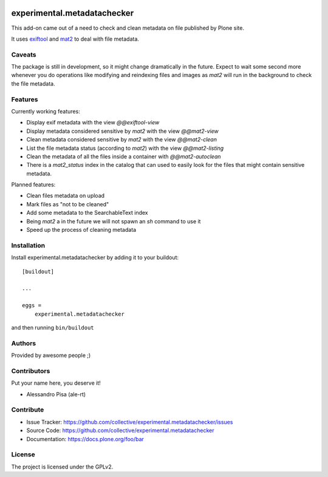 .. This README is meant for consumption by humans and pypi. Pypi can render rst files so please do not use Sphinx features.
   If you want to learn more about writing documentation, please check out: http://docs.plone.org/about/documentation_styleguide.html
   This text does not appear on pypi or github. It is a comment.

.. image:: https://github.com/collective/experimental.metadatachecker/actions/workflows/plone-package.yml/badge.svg
    :target: https://github.com/collective/experimental.metadatachecker/actions/workflows/plone-package.yml

.. image:: https://coveralls.io/repos/github/collective/experimental.metadatachecker/badge.svg?branch=main
    :target: https://coveralls.io/github/collective/experimental.metadatachecker?branch=main
    :alt: Coveralls

.. image:: https://codecov.io/gh/collective/experimental.metadatachecker/branch/master/graph/badge.svg
    :target: https://codecov.io/gh/collective/experimental.metadatachecker

.. image:: https://img.shields.io/pypi/v/experimental.metadatachecker.svg
    :target: https://pypi.python.org/pypi/experimental.metadatachecker/
    :alt: Latest Version

.. image:: https://img.shields.io/pypi/status/experimental.metadatachecker.svg
    :target: https://pypi.org/project/experimental.metadatachecker
    :alt: Egg Status

.. image:: https://img.shields.io/pypi/pyversions/experimental.metadatachecker.svg?style=plastic   :alt: Supported - Python Versions

.. image:: https://img.shields.io/pypi/l/experimental.metadatachecker.svg
    :target: https://pypi.python.org/pypi/experimental.metadatachecker/
    :alt: License


============================
experimental.metadatachecker
============================

This add-on came out of a need to check and clean metadata on file published by Plone site.

It uses `exiftool`_ and `mat2`_ to deal with file metadata.


.. _exiftool: https://exiftool.org/
.. _mat2: https://pypi.org/project/mat2/


Caveats
-------

The package is still in development, so it might change dramatically in the future.
Expect to wait some second more whenever you do operations like modifying
and reindexing files and images as `mat2` will run in the background
to check the file metadata.


Features
--------

Currently working features:

- Display exif metadata with the view `@@exiftool-view`
- Display metadata considered sensitive by `mat2` with the view `@@mat2-view`
- Clean metadata considered sensitive by `mat2` with the view `@@mat2-clean`
- List the file metadata status (according to `mat2`) with the view `@@mat2-listing`
- Clean the metadata of all the files inside a container with `@@mat2-autoclean`
- There is a `mat2_status` index in the catalog that can used to easily look for the files that might contain sensitive metadata.

Planned features:

- Clean files metadata on upload
- Mark files as "not to be cleaned"
- Add some metadata to the SearchableText index
- Being `mat2` a in the future we will not spawn an `sh` command to use it
- Speed up the process of cleaning metadata


Installation
------------

Install experimental.metadatachecker by adding it to your buildout::

    [buildout]

    ...

    eggs =
        experimental.metadatachecker


and then running ``bin/buildout``


Authors
-------

Provided by awesome people ;)


Contributors
------------

Put your name here, you deserve it!

- Alessandro Pisa (ale-rt)


Contribute
----------

- Issue Tracker: https://github.com/collective/experimental.metadatachecker/issues
- Source Code: https://github.com/collective/experimental.metadatachecker
- Documentation: https://docs.plone.org/foo/bar


License
-------

The project is licensed under the GPLv2.
